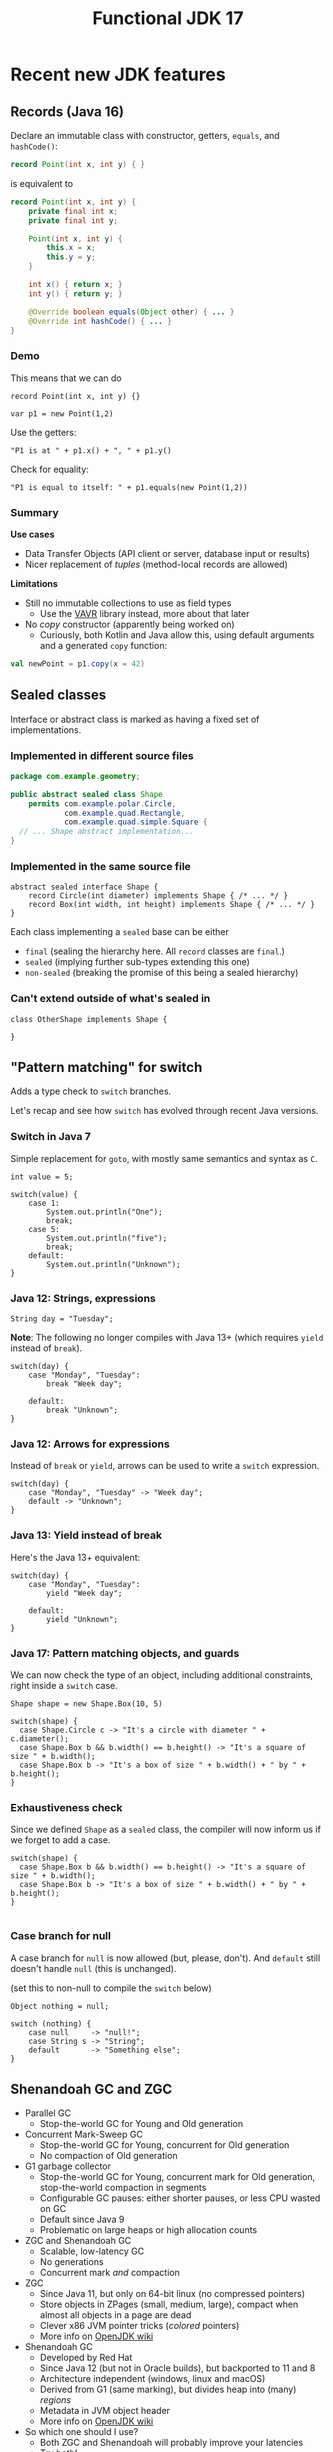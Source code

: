 #+TITLE: Functional JDK 17
#+PROPERTY: header-args:java :noeval
#+PROPERTY: header-args:scala :noeval

* Recent new JDK features

** Records (Java 16)
Declare an immutable class with constructor, getters, =equals=, and =hashCode()=:

#+BEGIN_SRC java
record Point(int x, int y) { }
#+END_SRC

is equivalent to
#+BEGIN_SRC java
record Point(int x, int y) {
    private final int x;
    private final int y;

    Point(int x, int y) {
        this.x = x;
        this.y = y;
    }

    int x() { return x; }
    int y() { return y; }

    @Override boolean equals(Object other) { ... }
    @Override int hashCode() { ... }
}
#+END_SRC

*** Demo

This means that we can do
#+BEGIN_SRC jshell
record Point(int x, int y) {}
#+END_SRC

#+RESULTS:

#+BEGIN_SRC jshell
var p1 = new Point(1,2)
#+END_SRC

#+RESULTS:

Use the getters:

#+BEGIN_SRC jshell
"P1 is at " + p1.x() + ", " + p1.y()
#+END_SRC

#+RESULTS:
: "P1 is at 1, 2"

Check for equality:

#+BEGIN_SRC jshell
"P1 is equal to itself: " + p1.equals(new Point(1,2))
#+END_SRC

#+RESULTS:
: "P1 is equal to itself: true"

*** Summary

*Use cases*

- Data Transfer Objects (API client or server, database input or results)
- Nicer replacement of /tuples/ (method-local records are allowed)

*Limitations*

- Still no immutable collections to use as field types
  + Use the [[https://www.vavr.io/][VAVR]] library instead, more about that later

- No /copy/ constructor (apparently being worked on)
  + Curiously, both Kotlin and Java allow this, using default arguments and a generated =copy= function:
#+BEGIN_SRC scala
val newPoint = p1.copy(x = 42)
#+END_SRC

** Sealed classes
Interface or abstract class is marked as having a fixed set of implementations.
*** Implemented in different source files

#+BEGIN_SRC java
package com.example.geometry;

public abstract sealed class Shape
    permits com.example.polar.Circle,
            com.example.quad.Rectangle,
            com.example.quad.simple.Square {
  // ... Shape abstract implementation...
}
#+END_SRC

*** Implemented in the same source file
#+BEGIN_SRC jshell
abstract sealed interface Shape {
    record Circle(int diameter) implements Shape { /* ... */ }
    record Box(int width, int height) implements Shape { /* ... */ }
}
#+END_SRC

#+RESULTS:

Each class implementing a =sealed= base can be either
- =final= (sealing the hierarchy here. All =record= classes are =final=.)
- =sealed= (implying further sub-types extending this one)
- =non-sealed= (breaking the promise of this being a sealed hierarchy)

*** Can't extend outside of what's sealed in

#+BEGIN_SRC jshell
class OtherShape implements Shape {

}
#+END_SRC

#+RESULTS:
: |  Error:
: |  class is not allowed to extend sealed class: Shape (as it is not listed in its permits clause)
: |  class OtherShape implements Shape {
: |  ^----------------------------------...

** "Pattern matching" for switch
Adds a type check to =switch= branches.

Let's recap and see how =switch= has evolved through recent Java versions.
*** Switch in Java 7
Simple replacement for =goto=, with mostly same semantics and syntax as =C=.

#+BEGIN_SRC jshell
int value = 5;
#+END_SRC

#+RESULTS:

#+BEGIN_SRC jshell
switch(value) {
    case 1:
        System.out.println("One");
        break;
    case 5:
        System.out.println("five");
        break;
    default:
        System.out.println("Unknown");
}
#+END_SRC

#+RESULTS:
*** Java 12: Strings, expressions
#+BEGIN_SRC jshell
String day = "Tuesday";
#+END_SRC

#+RESULTS:
We can now switch on =String=, have multiple values in one branch, and return as an expression.

*Note*: The following no longer compiles with Java 13+ (which requires =yield= instead of =break=).
#+BEGIN_SRC jshell
switch(day) {
    case "Monday", "Tuesday":
        break "Week day";

    default:
        break "Unknown";
}
#+END_SRC

#+RESULTS:
: |  Error:
: |  ';' expected
: |            break "Week day";
: |                 ^
: |  Error:
: |  ';' expected
: |            break "Unknown";
: |                 ^

*** Java 12: Arrows for expressions
Instead of =break= or =yield=, arrows can be used to write a =switch= expression.

#+BEGIN_SRC jshell
switch(day) {
    case "Monday", "Tuesday" -> "Week day";
    default -> "Unknown";
}
#+END_SRC

#+RESULTS:
: "Week day"

*** Java 13: Yield instead of break
Here's the Java 13+ equivalent:

#+BEGIN_SRC jshell
switch(day) {
    case "Monday", "Tuesday":
        yield "Week day";

    default:
        yield "Unknown";
}
#+END_SRC

#+RESULTS:
: "Week day"

*** Java 17: Pattern matching objects, and guards
We can now check the type of an object, including additional constraints, right inside a =switch= case.

#+BEGIN_SRC jshell
Shape shape = new Shape.Box(10, 5)
#+END_SRC

#+RESULTS:

#+BEGIN_SRC jshell
switch(shape) {
  case Shape.Circle c -> "It's a circle with diameter " + c.diameter();
  case Shape.Box b && b.width() == b.height() -> "It's a square of size " + b.width();
  case Shape.Box b -> "It's a box of size " + b.width() + " by " + b.height();
}
#+END_SRC

#+RESULTS:
: "It's a box of size 10 by 5"

*** Exhaustiveness check
Since we defined =Shape= as a =sealed= class, the compiler will now inform us if we forget to add a case.

#+BEGIN_SRC jshell
switch(shape) {
  case Shape.Box b && b.width() == b.height() -> "It's a square of size " + b.width();
  case Shape.Box b -> "It's a box of size " + b.width() + " by " + b.height();
}

#+END_SRC

#+RESULTS:
: |  Error:
: |  the switch expression does not cover all possible input values
: |  switch(shape) {
: |  ^--------------...

*** Case branch for null

A case branch for =null= is now allowed (but, please, don't). And =default= still doesn't handle =null= (this is unchanged).

(set this to non-null to compile the =switch= below)
#+BEGIN_SRC jshell
Object nothing = null;
#+END_SRC

#+RESULTS:

#+BEGIN_SRC jshell
switch (nothing) {
    case null     -> "null!";
    case String s -> "String";
    default       -> "Something else";
}
#+END_SRC

#+RESULTS:
: "null!"

** Shenandoah GC and ZGC
- Parallel GC
  + Stop-the-world GC for Young and Old generation
- Concurrent Mark-Sweep GC
  + Stop-the-world GC for Young, concurrent for Old generation
  + No compaction of Old generation
- G1 garbage collector
  + Stop-the-world GC for Young, concurrent mark for Old generation, stop-the-world compaction in segments
  + Configurable GC pauses: either shorter pauses, or less CPU wasted on GC
  + Default since Java 9
  + Problematic on large heaps or high allocation counts
- ZGC and Shenandoah GC
  + Scalable, low-latency GC
  + No generations
  + Concurrent mark /and/ compaction
- ZGC
  + Since Java 11, but only on 64-bit linux (no compressed pointers)
  + Store objects in ZPages (small, medium, large), compact when almost all objects in a page are dead
  + Clever x86 JVM pointer tricks (/colored/ pointers)
  + More info on [[https://wiki.openjdk.java.net/display/ZGC][OpenJDK wiki]]
- Shenandoah GC
  + Developed by Red Hat
  + Since Java 12 (but not in Oracle builds), but backported to 11 and 8
  + Architecture independent (windows, linux and macOS)
  + Derived from G1 (same marking), but divides heap into (many) /regions/
  + Metadata in JVM object header
  + More info on [[https://wiki.openjdk.java.net/display/shenandoah/Main#Main-ImplementationOverview][OpenJDK wiki]]
- So which one should I use?
  + Both ZGC and Shenandoah will probably improve your latencies
  + Try both!
** macOS / AArch64 port

- Recent apple computers have 64-bit ARM processors, but don't run Linux
- There already was an =aarch64= port for Linux
- Java 17 brings native support for =aarch64= under MacOS

* Practical reactive streams

** Reactive manifesto

- [[https://www.reactivemanifesto.org/][Published]] in 2014, intends to push software systems to be better-behaved.

  + *Responsive*: /The system responds in a timely manner if at all possible./
  + *Resilient*: /The system stays responsive in the face of failure./
  + *Elastic*: /The system stays responsive under varying workload./
  + *Message driven*: /Establish a boundary between components that ensures loose coupling, isolation and location transparency./

** Concurrency

*** Primitives

- Threads (synchronous method calls)
  + Hard to make /responsive/ (can't really abort a thread, unless all code constantly checks time)
  + Hard to make /resilient/ in Java (failure is realistically limited to exceptions, of which many are unchecked and invisible)
  + Not /message-driven/ (methods return values synchronously, and/or have side effects)

- [[https://docs.oracle.com/javase/8/docs/api/java/util/concurrent/CompletableFuture.html][Futures]] (=CompletionStage<T>,= =CompletableFuture<T>,=)
  + Handle to an on-going background computation
  + Hard to make /responsive/ (computation already started, not cancellable in practice)
  + Even harder than Threads to make /resilient/ in Java (exceptions are now hidden behind =CompletionException=, plus cancellation)
  + Can model /message-driven/ by having future callbacks

- Functional effect systems
  + Description of (not yet started) background computation
  + All of /responsive/, /elastic/ (since description can be altered before launch) and /message-driven/
  + Very active in the Scala world (=cats-effect=, =ZIO=)
  + Not so much in plain Java or Kotlin, potentially due to missing language constructs

- Reactive streams
  + Covers a variety of independent frameworks
    * /rxJava/ (2014), porting Microsoft's "reactive extensions" to Java
    * /Akka Streams/ (2015), building on Akka with a component-based streaming framework
    * /Project Reactor/ (2015), built by Spring directly decorating =java.util.concurrent.Flow=
    * Many others
  + Interoperability through =java.util.concurrent.Flow=
    * Low-level
  + We'll look at Akka Streams today

*** Directness and laziness

- Direct value: =Person p=
  + Value is already calculated
  + This is good, we know there's no more I/O

- Direct asynchronous value: =CompletionStage<Person> p=
  + Computation already in progress: problematic

- Lazy value: =Supplier<Person> p=
  + Computation doesn't start until invoking =p.get()=
  + Nice, but not asynchronous

- Lazy asynchronous value: (no plain Java type) "=Supplier<CompletionStage<Person>> p="
  + All /Akka Streams/ types are lazy and asynchronous (but multi-valued)
  + Hence, Akka can optimize and change a stream before starting it
    * For example, adding retry behavior to stream components

** Immutability
- Asynchronous processing on data needs guarantees
  + Locks? Not if each and every data object is processed concurrently.
- /"I promise I won't change this object anymore"/ just isn't cutting it
- Need actual immutability
  + Have compiler help guaranteeing objects won't be changed
  + No setters
  + =record= anyone?
  + Can't use =java.util.List= or =java.util.Map=

*** VAVR
- [[https://docs.vavr.io/][Functional library]] for Java, focusing on immutable values
- [[https://www.javadoc.io/doc/io.vavr/vavr/latest/index.html][JavaDoc]] shows collection, control and concurrency primitives

Create an immutable sequence:
#+BEGIN_SRC jshell
Seq<Integer> seq = Vector.of(1, 2, 3)
#+END_SRC

#+RESULTS:

#+BEGIN_SRC jshell
seq.forEach(i -> System.out.println(i))
#+END_SRC

#+RESULTS:
: 1
: 2
: 3

- All VAVR collections are /persistent data structures/, for example
  - =List= (single-linked list)
  - =Vector= (bit-mapped trie)
  - =HashMap= (hash array mapped trie)

** Null-free style

- Nobody likes =NullPointerException=

- Reactive streams, and most functional libraries, don't allow (or like) =null= as values

- So, why are we still using =null= to indicate optionality?
  + Use =java.util.Optional= or the more powerful =io.vavr.control.Option= (or =io.vavr.control.Either=) instead.
#+BEGIN_SRC java
Option<User> getUserIfExists(userId: long) {
  // ...
}
#+END_SRC

  + In case of optional method arguments, consider method overloading instead of passing =null= (but =Option= is also fine here).
#+BEGIN_SRC java
void saveUser(String userName, String petName) {
 // Save a user who signed up together with their pet.
}

void saveUser(String userName) {
 // Save a user who signed up by themselves.
}
#+END_SRC

- In short
  + The word =null= should never occur in your pull requests for new code
  + Only exception is interacting with external =null=-loving libraries

** Akka streams introduction
- *Akka Streams*: Composable reactive streams framework
- Implemented on top of Akka /actors/ (but invisibly so). You need an =ActorSystem= to launch streams:
#+BEGIN_SRC jshell
ActorSystem system = ActorSystem.create("Demo")
#+END_SRC

#+RESULTS:

- Streams form a graph, built using components called /graph stages/
  + Type-safe /input(s)/ and/or /output(s)/
  + Number of inputs and outputs defines its /shape/
- Stream objects are descriptions only, and need to be /materialized/ to actually do something

*** Source
[[file:source.gif]]

- Has a single output of type =T=, no inputs
- Emits elements

For example, a source that emits the same element every second:
#+BEGIN_SRC jshell
Source<String,Cancellable> everySecond = Source.tick(Duration.ofSeconds(1), Duration.ofSeconds(1), "tick!")
#+END_SRC

#+RESULTS:

Or a source that emits all integers up to one million, as fast as the stream can use them:
#+BEGIN_SRC jshell
Source<Integer,NotUsed> integers = Source.range(1, 1000000)
#+END_SRC

#+RESULTS:

*** Flow
[[file:flow.gif]]

- Has a single input of type =T=, and one output of type =U=
- Typically emits elements on its output as it receives them in the input

For example, a flow that converts integers to strings:
#+BEGIN_SRC jshell
Flow<Integer,String,NotUsed> intToString = Flow.<Integer>create().
  map(i -> i.toString())
#+END_SRC

#+RESULTS:

But we have more complex, useful operators. For example, process a sliding window of 10 elements:
/(we'll map to VAVR's =Vector= to ensure immutability)/

#+BEGIN_SRC jshell
Flow<Integer, Seq<Integer>, NotUsed> intSliding = Flow.<Integer>create().
  sliding(1, 10).
  map(Vector::ofAll)
#+END_SRC

#+RESULTS:

Or, group elements up to a certain count, /OR/ until some time has elapsed:
#+BEGIN_SRC jshell
Flow<Integer, Seq<Integer>, NotUsed> intGrouped = Flow.<Integer>create().
  groupedWithin(256, Duration.ofSeconds(1)).
  map(Vector::ofAll)
#+END_SRC

#+RESULTS:

*** Flow (connecting)
- Connecting a =Flow= to a =Source= (of compatible type) can be viewed as a =Source= (of the Flow's output type)

For example, let's hook up our =integers= source to the =intToString= flow:
#+BEGIN_SRC jshell
Source<String,NotUsed> strings = integers.via(intToString)
#+END_SRC

#+RESULTS:

In order to test, let's print the first 10 elements which that flow produces.
#+BEGIN_SRC jshell
strings.
  take(10).
  runForeach(System.out::println, system).
  toCompletableFuture().get(1, TimeUnit.SECONDS)
#+END_SRC

#+RESULTS:
#+begin_example
1
2
3
4
5
6
7
8
9
10

Done
#+end_example

*** Sink
[[file:sink.gif]]

- Has a single input of type =T=
- Typically "consumes" the elements
#+BEGIN_SRC jshell
Sink<String, CompletionStage<Done>> printStrings = Sink.<String>foreach(s -> System.out.println(s))
#+END_SRC

#+RESULTS:

- Connecting a =Source= to a =Sink= leaves no inputs or outputs
  + Akka calls this a =RunnableGraph=

#+BEGIN_SRC jshell
RunnableGraph<NotUsed> graph = strings.to(printStrings)
#+END_SRC

#+RESULTS:

- We won't run the above graph, since there's no =CompletionStage= indicating when it's done (only =NotUsed=)

*** Materialization

- Instances of graphs (=Source=, =Sink=, ...) are /descriptions/, and don't run yet
- Need to invoke =RunnableGraph.run()= (or one of the shorthands on =Source=) to actually start a stream
- Running a stream gives a /materialized value/
  + =Source<T, M>.= emits elements of type =T=, results in a value =M= when started
  + =Sink<T, M>.= consumes elements of type =T=, results in a value =M= when started
  + =RunnableGraph<M>.= results in a value =M= when started (=.run()= returns =M=)

- Now, we can construct =graph= again, but this time use the materialized value of the =sink=
  + By default, =.to()= uses the materialized value of the =source=

#+BEGIN_SRC jshell
RunnableGraph<CompletionStage<Done>> graph = strings.take(10).toMat(printStrings, (sourceMat, sinkMat) -> sinkMat)
#+END_SRC

#+RESULTS:

#+BEGIN_SRC jshell
graph.run(system).toCompletableFuture().get(1, TimeUnit.SECONDS)
#+END_SRC

#+RESULTS:
#+begin_example
1
2
3
4
5
6
7
8
9
10

Done
#+end_example

*** Bounded processing

- When writing data processing software, always make sure to be explicit in how much /of each/ you want in memory

- Akka makes this explicit wherever possible
  + =groupedWithin= takes a maximum amount of elements AND a duration. There is no variant that only takes a duration.
#+BEGIN_SRC java
source.groupedWithin(100, Duration.ofSeconds(1))
#+END_SRC
  + =groupBy(Integer maxStreams, Function<T,K> key)= (grouping substreams by key) needs to specify the maximum number of open streams
  + =mapAsync= (allowing to map each element to a =CompletionStage= 's result) needs to specify the number of in-flight elements

- Akka helps you towards bounded processing

*** Custom graph stages

- Writing your own =Source=, =Flow= or =Sink= is easy and well-documented

- These are ideal building blocks for data-processing systems
  + Encapsulate resource handling inside your building block
  + Well-defined error handling and propagation

*** Use cases for reactive streams

Good reasons to reach for reactive streams:

  + Variance in iteration size
    * Being able to handle, simultaneously, both /many small/ requests but also /few large/ requests with the same code

  + Heterogeneous systems

  + Predictable memory usage

** Case: Kafka processing with Akka Streams

*** Preparation

- Kafka is running locally, started from [[file:docker-compose.yml][docker-compose.yml]]

- Let's make sure we have an empty topic to play with:
#+BEGIN_SRC sh
kafkactl delete topic demo 2>/dev/null
kafkactl create topic demo
#+END_SRC

#+RESULTS:
: topic created: demo

- Akka can make use of Kafka through the [[https://doc.akka.io/docs/alpakka-kafka/current/home.html][Alpakka Kafka]] library

*** Writing to a topic

- Let's use akka's =Producer.plainSink= in a simple example

#+BEGIN_SRC jshell
void writeToTopic() throws Exception {
    final ProducerSettings<String, String> producerSettings =
        ProducerSettings.create(system, new StringSerializer(), new StringSerializer())
        .withBootstrapServers("localhost:9092");

    Source.range(1, 10)
        .map(number -> number.toString())
        .map(value -> new ProducerRecord<String, String>("demo", value))
        .runWith(Producer.plainSink(producerSettings), system)
        .toCompletableFuture().get(10, TimeUnit.SECONDS);
}
#+END_SRC

#+RESULTS:

#+BEGIN_SRC jshell
writeToTopic()
#+END_SRC

- Let's see if they arrived:
#+BEGIN_SRC sh
kafkactl consume demo --from-beginning --exit
#+END_SRC

#+RESULTS:
|  1 |
|  2 |
|  3 |
|  4 |
|  5 |
|  6 |
|  7 |
|  8 |
|  9 |
| 10 |

*** Producer variants

The Alpakka =Producer= class has [[https://doc.akka.io/docs/alpakka-kafka/current/producer.html#choosing-a-producer][several ways]] of defining a Kafka producer.

- =Producer.plainSink=: Sends =ProducerMessage= objects to Kafka
  + Suitable when sending to Kafka is the last step in a stream

- =Producer.flexiFlow=: Sends =Envelope= to Kafka, and passes it on down-stream
  + An =Envelope= can potentially contain more than one Kafka message, and an arbitrary /context/ object
  + Useful when you need to do more after sending to Kafka

- =Producer.committableSink=: Automatically /commits/ messages read from another Kafka topic
  + Useful in /consume - process - produce/ type flows

*** Consuming from a topic

- Let's use the Alpakka =Consumer.plainSource= in a simple example

#+BEGIN_SRC jshell
Seq<String> readFromTopic() throws Exception {
    final ConsumerSettings<String, String> consumerSettings =
        ConsumerSettings.create(system, new StringDeserializer(), new StringDeserializer())
        .withBootstrapServers("localhost:9092")
        .withGroupId("group1")
        .withProperty(ConsumerConfig.AUTO_OFFSET_RESET_CONFIG, "earliest");

    return Consumer.plainSource(consumerSettings, Subscriptions.topics("demo"))
        .take(1)
        .map(record -> record.value())
        .runWith(Sink.seq(), system)
        .thenApply(Vector::ofAll)
        .toCompletableFuture()
        .get(20, TimeUnit.SECONDS);
}
#+END_SRC

#+RESULTS:

(demo is unfortunately not working due to  JShell limitations)
#+BEGIN_SRC jshell
readFromTopic()
#+END_SRC

#+RESULTS:

*** Consumer offset management

Kafka can store the offset for consumer groups, or consumers can provide (and store) it themselves.

- Store offset in Kafka
  + =Consumer.committableSource=

- No offset management
  + =Consumer.plainSource(settings, Subscriptions.topics("topic"))=

- Do your own offset management
  + =Consumer.plainSource(settings, Subscriptions.assignmentWithOffset(new TopicPartition("topic", partition0), fromOffset)))=
  + After each element, store its partition and offset in your own storage

*** Transactions and "exactly-once" processing

- Recent Kafka versions implement an extension that allows clients to atomically
  + Consume from one topic
  + Produce results to another topic

- Kafka refers to this both as /transactions/ and /exactly-one processing/

- This feature can be used from Akka using the Alpakka =Transactional= class, e.g.
#+BEGIN_SRC java
Transactional.source(consumerSettings, Subscriptions.topics(sourceTopic))
    .via(business())
    .map(
        msg ->
        ProducerMessage.single(
            new ProducerRecord<>(targetTopic, msg.record().key(), msg.record().value()),
            msg.partitionOffset()))
    .toMat(
        Transactional.sink(producerSettings, transactionalId),
        Consumer::createDrainingControl)
    .run(system);
#+END_SRC
  + =PartitionOffset= holds the partition number and offset of the originally consumed message
  + This is passed as /context/ argument to the =ProducerRecord=

** Case: RabbitMQ processing with Akka Streams

*** Preparation

- RabbitMQ is running locally, started from [[file:docker-compose.yml][docker-compose.yml]]

- Communication is over AMQP, using akka's [[https://doc.akka.io/docs/alpakka/current/amqp.html][Alpakka AMQP]] library

*** Writing to a topic

#+BEGIN_SRC jshell
Seq<WriteResult> writeToTopic() throws Exception {
    var settings = AmqpWriteSettings.create(AmqpLocalConnectionProvider.getInstance())
        .withRoutingKey("demo-queue")
        .withDeclaration(QueueDeclaration.create("demo-queue"))
        .withBufferSize(10)
        .withConfirmationTimeout(Duration.ofMillis(200));

    return Source.range(1, 10)
        .map(number -> number.toString())
        .map(value -> WriteMessage.create(ByteString.fromString(value)))
        .via(AmqpFlow.createWithConfirm(settings))
        .runWith(Sink.seq(), system)
        .thenApply(Vector::ofAll)
        .toCompletableFuture().get(10, TimeUnit.SECONDS);

}
#+END_SRC

#+RESULTS:

#+BEGIN_SRC jshell
writeToTopic()
#+END_SRC

#+RESULTS:
: Vector(WriteResult(confirmed=true), WriteResult(confirmed=true), WriteResult(confirmed=true), WriteResult(confirmed=true), WriteResult(confirmed=true), WriteResult(confirmed=true), WriteResult(confirmed=true), WriteResult(confirmed=true), WriteResult(confirmed=true), WriteResult(confirmed=true))

*** Producer variants

RabbitMQ (and its underlying AMQP protocol) allows varying degrees of consistency when producing messages.

- /Fire-and-forget/ : Fastest performance, but messages may be lost in case of broker or network issues
  + Use =AmqpFlow.apply=

- /Publisher confirms/: Asynchronous message from RabbitMQ to client (after fsync)
  + Use =AmqpFlow.withConfirm= (setting =bufferSize= to the allowed number of parallel in-flight messages)
  + Use =AmqpFlow.withConfirmUnordered= for maximum throughput, sacrificing ordering guarantees

- /Transactions/
  + Traditionally considered "slow" by RabbitMQ
  + Not directly supported by the Alpakka library (just use publisher confirms)

*** Reading from a topic

#+BEGIN_SRC jshell
Seq<String> readFromTopic() throws Exception {
    var bufferSize = 10;
    Source<ReadResult, NotUsed> amqpSource =
        AmqpSource.atMostOnceSource(
            NamedQueueSourceSettings.create(AmqpLocalConnectionProvider.getInstance(), "demo-queue")
            .withDeclaration(QueueDeclaration.create("demo-queue"))
            .withAckRequired(false),
            bufferSize);

    return amqpSource.take(10)
        .map(readResult -> readResult.bytes().utf8String())
        .runWith(Sink.seq(), system)
        .thenApply(Vector::ofAll)
        .toCompletableFuture()
        .get(1, TimeUnit.SECONDS);
}
#+END_SRC

#+RESULTS:

#+BEGIN_SRC jshell
readFromTopic()
#+END_SRC

#+RESULTS:
: Vector(1, 2, 3, 4, 5, 6, 7, 8, 9, 10)

*** Consumer variants

RabbitMQ (and its underlying AMQP protocol) allows varying degrees of consistency when consuming messages.

- /Consumer acknowledgement/
  + Consumers send an =ack= message to RabbitMQ to indicate that they've successfully processed a message
  + Consumers can =ack= all messages up to the current one with one confirmation
  + Use =AmqpSource.committableSource=, process each element, and then invoke =.ack()= on it
    * =.mapAsync(committableReadResult -> committableReadResult.ack()=

- /Automatic acknowledgement/
  + Akka can automatically acknowledge messages as soon as they're read
  + Use =AmqpSource.atMostOnceSource=

- /Transactions/
  + Traditionally considered "slow" by RabbitMQ
  + Not directly supported by the Alpakka library (just use consumer acknowledgement)
